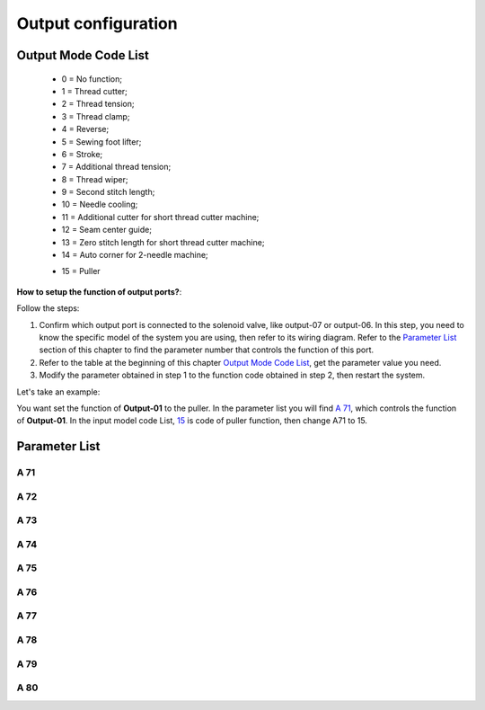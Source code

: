 .. _output_configuration:

====================
Output configuration
====================

Output Mode Code List
=====================

  - 0 = No function;
  - 1 = Thread cutter;
  - 2 = Thread tension;
  - 3 = Thread clamp;
  - 4 = Reverse;
  - 5 = Sewing foot lifter;
  - 6 = Stroke;
  - 7 = Additional thread tension;
  - 8 = Thread wiper;
  - 9 = Second stitch length;
  - 10 = Needle cooling;
  - 11 = Additional cutter for short thread cutter machine;
  - 12 = Seam center guide;
  - 13 = Zero stitch length for short thread cutter machine;
  - 14 = Auto corner for 2-needle machine;
  
  .. _15:
  
  - 15 = Puller

**How to setup the function of output ports?**:

Follow the steps:

1. Confirm which output port is connected to the solenoid valve, like output-07 or output-06. 
   In this step, you need to know the specific model of the system you are using, then refer
   to its wiring diagram. Refer to the `Parameter List`_ section of this chapter to find 
   the parameter number that controls the function of this port.
2. Refer to the table at the beginning of this chapter `Output Mode Code List`_, 
   get the parameter value you need.
3. Modify the parameter obtained in step 1 to the function code obtained in step 2,
   then restart the system.

Let's take an example:


You want set the function of **Output-01** to the puller. In the parameter list
you will find `A 71`_, which controls the function of **Output-01**. In the input model
code List, 15_ is code of puller function, then change A71 to 15.


Parameter List
==============

A 71
----

.. dropdown:: Mode Output-01 <...> 
   :animate: fade-in-slide-down
   
   -Max  maximum
   -Min  minimum
   -Unit  unit
   -Description  Function definition of Output-01

A 72
----

.. dropdown:: Mode Output-02 <...> 
   :animate: fade-in-slide-down
   
   -Max  maximum
   -Min  minimum
   -Unit  unit
   -Description  Function definition of Output-02    

A 73
----

.. dropdown:: Mode Output-03 <...>
   :animate: fade-in-slide-down
   
   -Max  maximum
   -Min  minimum
   -Unit  unit
   -Description  Function definition of Output-03

A 74
----

.. dropdown:: Mode Output-4 <...> 
   :animate: fade-in-slide-down
   
   -Max  maximum
   -Min  minimum
   -Unit  unit
   -Description  Function definition of Output-04

A 75
----

.. dropdown:: Mode Output-05 <...>
   :animate: fade-in-slide-down
   
   -Max  maximum
   -Min  minimum
   -Unit  unit
   -Description  Function definition of Output-05


A 76
----

.. dropdown:: Mode Output-06 <...>
   :animate: fade-in-slide-down
   
   -Max  maximum
   -Min  minimum
   -Unit  unit
   -Description  Function definition of Output-06

A 77
----

.. dropdown:: Mode Output-07 <...> 
   :animate: fade-in-slide-down
   
   -Max  maximum
   -Min  minimum
   -Unit  unit
   -Description  Function definition of Output-07

A 78
----

.. dropdown:: Mode Output-08 <...> 
   :animate: fade-in-slide-down
   
   -Max  maximum
   -Min  minimum
   -Unit  unit
   -Description  Function definition of Output-08

A 79
----

.. dropdown:: Mode Output-09 <...> 
   :animate: fade-in-slide-down
   
   -Max  maximum
   -Min  minimum
   -Unit  unit
   -Description  Function definition of Output-09

A 80
----

.. dropdown:: Mode Output-10 <...> 
   :animate: fade-in-slide-down
   
   -Max  maximum
   -Min  minimum
   -Unit  unit
   -Description  Function definition of Output-10
